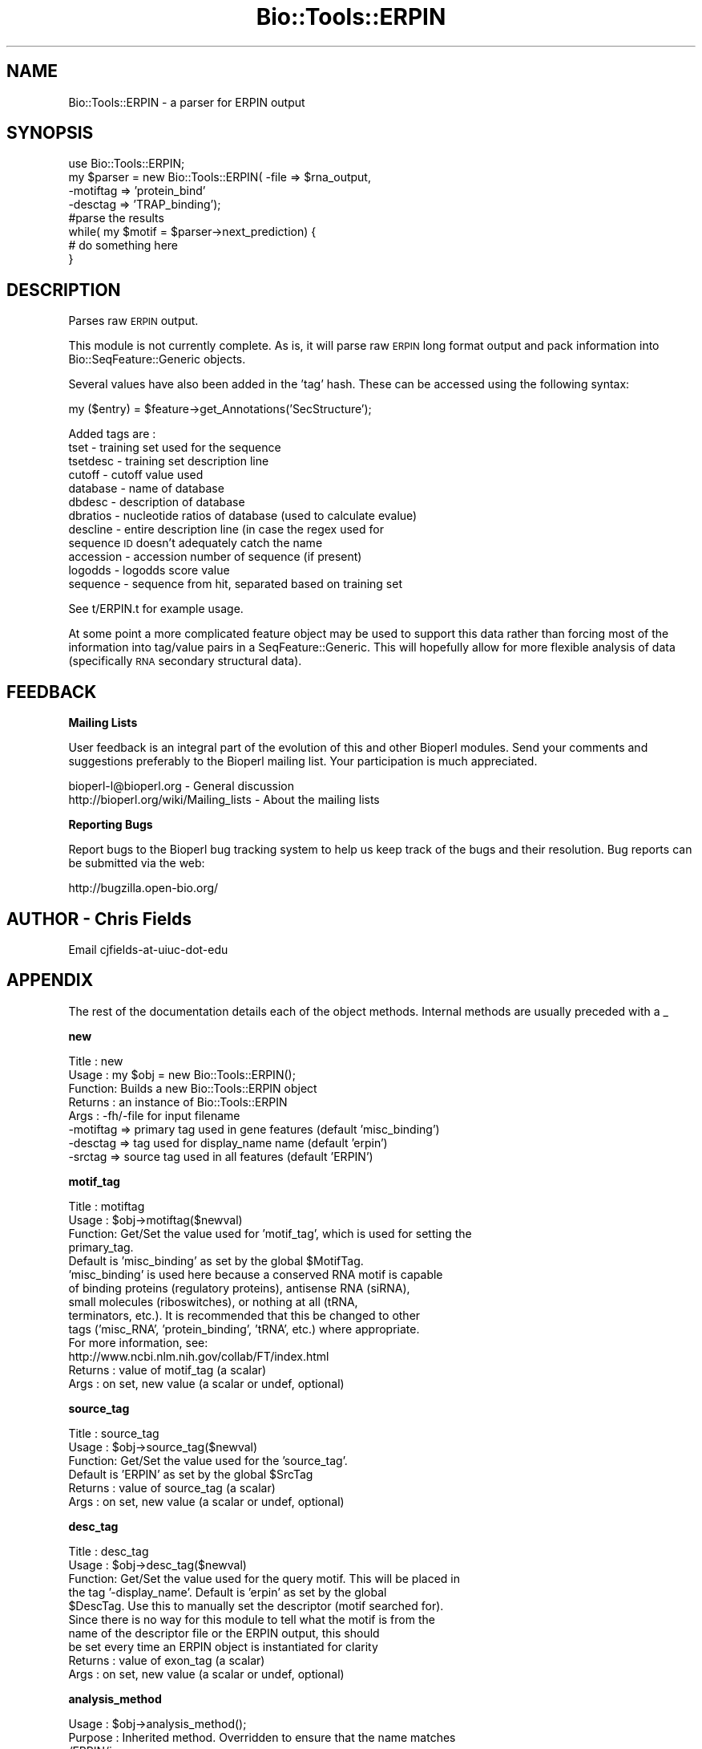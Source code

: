 .\" Automatically generated by Pod::Man v1.37, Pod::Parser v1.32
.\"
.\" Standard preamble:
.\" ========================================================================
.de Sh \" Subsection heading
.br
.if t .Sp
.ne 5
.PP
\fB\\$1\fR
.PP
..
.de Sp \" Vertical space (when we can't use .PP)
.if t .sp .5v
.if n .sp
..
.de Vb \" Begin verbatim text
.ft CW
.nf
.ne \\$1
..
.de Ve \" End verbatim text
.ft R
.fi
..
.\" Set up some character translations and predefined strings.  \*(-- will
.\" give an unbreakable dash, \*(PI will give pi, \*(L" will give a left
.\" double quote, and \*(R" will give a right double quote.  | will give a
.\" real vertical bar.  \*(C+ will give a nicer C++.  Capital omega is used to
.\" do unbreakable dashes and therefore won't be available.  \*(C` and \*(C'
.\" expand to `' in nroff, nothing in troff, for use with C<>.
.tr \(*W-|\(bv\*(Tr
.ds C+ C\v'-.1v'\h'-1p'\s-2+\h'-1p'+\s0\v'.1v'\h'-1p'
.ie n \{\
.    ds -- \(*W-
.    ds PI pi
.    if (\n(.H=4u)&(1m=24u) .ds -- \(*W\h'-12u'\(*W\h'-12u'-\" diablo 10 pitch
.    if (\n(.H=4u)&(1m=20u) .ds -- \(*W\h'-12u'\(*W\h'-8u'-\"  diablo 12 pitch
.    ds L" ""
.    ds R" ""
.    ds C` ""
.    ds C' ""
'br\}
.el\{\
.    ds -- \|\(em\|
.    ds PI \(*p
.    ds L" ``
.    ds R" ''
'br\}
.\"
.\" If the F register is turned on, we'll generate index entries on stderr for
.\" titles (.TH), headers (.SH), subsections (.Sh), items (.Ip), and index
.\" entries marked with X<> in POD.  Of course, you'll have to process the
.\" output yourself in some meaningful fashion.
.if \nF \{\
.    de IX
.    tm Index:\\$1\t\\n%\t"\\$2"
..
.    nr % 0
.    rr F
.\}
.\"
.\" For nroff, turn off justification.  Always turn off hyphenation; it makes
.\" way too many mistakes in technical documents.
.hy 0
.if n .na
.\"
.\" Accent mark definitions (@(#)ms.acc 1.5 88/02/08 SMI; from UCB 4.2).
.\" Fear.  Run.  Save yourself.  No user-serviceable parts.
.    \" fudge factors for nroff and troff
.if n \{\
.    ds #H 0
.    ds #V .8m
.    ds #F .3m
.    ds #[ \f1
.    ds #] \fP
.\}
.if t \{\
.    ds #H ((1u-(\\\\n(.fu%2u))*.13m)
.    ds #V .6m
.    ds #F 0
.    ds #[ \&
.    ds #] \&
.\}
.    \" simple accents for nroff and troff
.if n \{\
.    ds ' \&
.    ds ` \&
.    ds ^ \&
.    ds , \&
.    ds ~ ~
.    ds /
.\}
.if t \{\
.    ds ' \\k:\h'-(\\n(.wu*8/10-\*(#H)'\'\h"|\\n:u"
.    ds ` \\k:\h'-(\\n(.wu*8/10-\*(#H)'\`\h'|\\n:u'
.    ds ^ \\k:\h'-(\\n(.wu*10/11-\*(#H)'^\h'|\\n:u'
.    ds , \\k:\h'-(\\n(.wu*8/10)',\h'|\\n:u'
.    ds ~ \\k:\h'-(\\n(.wu-\*(#H-.1m)'~\h'|\\n:u'
.    ds / \\k:\h'-(\\n(.wu*8/10-\*(#H)'\z\(sl\h'|\\n:u'
.\}
.    \" troff and (daisy-wheel) nroff accents
.ds : \\k:\h'-(\\n(.wu*8/10-\*(#H+.1m+\*(#F)'\v'-\*(#V'\z.\h'.2m+\*(#F'.\h'|\\n:u'\v'\*(#V'
.ds 8 \h'\*(#H'\(*b\h'-\*(#H'
.ds o \\k:\h'-(\\n(.wu+\w'\(de'u-\*(#H)/2u'\v'-.3n'\*(#[\z\(de\v'.3n'\h'|\\n:u'\*(#]
.ds d- \h'\*(#H'\(pd\h'-\w'~'u'\v'-.25m'\f2\(hy\fP\v'.25m'\h'-\*(#H'
.ds D- D\\k:\h'-\w'D'u'\v'-.11m'\z\(hy\v'.11m'\h'|\\n:u'
.ds th \*(#[\v'.3m'\s+1I\s-1\v'-.3m'\h'-(\w'I'u*2/3)'\s-1o\s+1\*(#]
.ds Th \*(#[\s+2I\s-2\h'-\w'I'u*3/5'\v'-.3m'o\v'.3m'\*(#]
.ds ae a\h'-(\w'a'u*4/10)'e
.ds Ae A\h'-(\w'A'u*4/10)'E
.    \" corrections for vroff
.if v .ds ~ \\k:\h'-(\\n(.wu*9/10-\*(#H)'\s-2\u~\d\s+2\h'|\\n:u'
.if v .ds ^ \\k:\h'-(\\n(.wu*10/11-\*(#H)'\v'-.4m'^\v'.4m'\h'|\\n:u'
.    \" for low resolution devices (crt and lpr)
.if \n(.H>23 .if \n(.V>19 \
\{\
.    ds : e
.    ds 8 ss
.    ds o a
.    ds d- d\h'-1'\(ga
.    ds D- D\h'-1'\(hy
.    ds th \o'bp'
.    ds Th \o'LP'
.    ds ae ae
.    ds Ae AE
.\}
.rm #[ #] #H #V #F C
.\" ========================================================================
.\"
.IX Title "Bio::Tools::ERPIN 3"
.TH Bio::Tools::ERPIN 3 "2008-07-07" "perl v5.8.8" "User Contributed Perl Documentation"
.SH "NAME"
Bio::Tools::ERPIN \-  a parser for ERPIN output
.SH "SYNOPSIS"
.IX Header "SYNOPSIS"
.Vb 8
\&  use Bio::Tools::ERPIN;
\&  my $parser = new Bio::Tools::ERPIN( -file => $rna_output,
\&                                      -motiftag => 'protein_bind'
\&                                      -desctag => 'TRAP_binding');
\&  #parse the results
\&  while( my $motif = $parser->next_prediction) {
\&    # do something here
\&  }
.Ve
.SH "DESCRIPTION"
.IX Header "DESCRIPTION"
Parses raw \s-1ERPIN\s0 output.
.PP
This module is not currently complete.  As is, it will parse raw
\&\s-1ERPIN\s0 long format output and pack information into
Bio::SeqFeature::Generic objects.  
.PP
Several values have also been added in the 'tag' hash.  These can be
accessed using the following syntax:
.PP
.Vb 1
\&  my ($entry) = $feature->get_Annotations('SecStructure');
.Ve
.PP
Added tags are : 
   tset         \- training set used for the sequence
   tsetdesc     \- training set description line
   cutoff       \- cutoff value used
   database     \- name of database
   dbdesc       \- description of database
   dbratios     \- nucleotide ratios of database (used to calculate evalue)
   descline     \- entire description line (in case the regex used for
                  sequence \s-1ID\s0 doesn't adequately catch the name
   accession    \- accession number of sequence (if present)
   logodds      \- logodds score value
   sequence     \- sequence from hit, separated based on training set
.PP
See t/ERPIN.t for example usage.
.PP
At some point a more complicated feature object may be used to support
this data rather than forcing most of the information into tag/value
pairs in a SeqFeature::Generic.  This will hopefully allow for more
flexible analysis of data (specifically \s-1RNA\s0 secondary structural
data).
.SH "FEEDBACK"
.IX Header "FEEDBACK"
.Sh "Mailing Lists"
.IX Subsection "Mailing Lists"
User feedback is an integral part of the evolution of this and other
Bioperl modules. Send your comments and suggestions preferably to
the Bioperl mailing list.  Your participation is much appreciated.
.PP
.Vb 2
\&  bioperl-l@bioperl.org                  - General discussion
\&  http://bioperl.org/wiki/Mailing_lists  - About the mailing lists
.Ve
.Sh "Reporting Bugs"
.IX Subsection "Reporting Bugs"
Report bugs to the Bioperl bug tracking system to help us keep track
of the bugs and their resolution. Bug reports can be submitted via the
web:
.PP
.Vb 1
\&  http://bugzilla.open-bio.org/
.Ve
.SH "AUTHOR \- Chris Fields"
.IX Header "AUTHOR - Chris Fields"
Email cjfields-at-uiuc-dot-edu
.SH "APPENDIX"
.IX Header "APPENDIX"
The rest of the documentation details each of the object methods.
Internal methods are usually preceded with a _
.Sh "new"
.IX Subsection "new"
.Vb 8
\& Title   : new
\& Usage   : my $obj = new Bio::Tools::ERPIN();
\& Function: Builds a new Bio::Tools::ERPIN object 
\& Returns : an instance of Bio::Tools::ERPIN
\& Args    : -fh/-file for input filename
\&           -motiftag => primary tag used in gene features (default 'misc_binding')
\&           -desctag => tag used for display_name name (default 'erpin')
\&           -srctag  => source tag used in all features (default 'ERPIN')
.Ve
.Sh "motif_tag"
.IX Subsection "motif_tag"
.Vb 14
\& Title   : motiftag
\& Usage   : $obj->motiftag($newval)
\& Function: Get/Set the value used for 'motif_tag', which is used for setting the
\&           primary_tag.
\&           Default is 'misc_binding' as set by the global $MotifTag.
\&           'misc_binding' is used here because a conserved RNA motif is capable
\&           of binding proteins (regulatory proteins), antisense RNA (siRNA),
\&           small molecules (riboswitches), or nothing at all (tRNA,
\&           terminators, etc.).  It is recommended that this be changed to other
\&           tags ('misc_RNA', 'protein_binding', 'tRNA', etc.) where appropriate.
\&           For more information, see:
\&           http://www.ncbi.nlm.nih.gov/collab/FT/index.html
\& Returns : value of motif_tag (a scalar)
\& Args    : on set, new value (a scalar or undef, optional)
.Ve
.Sh "source_tag"
.IX Subsection "source_tag"
.Vb 6
\& Title   : source_tag
\& Usage   : $obj->source_tag($newval)
\& Function: Get/Set the value used for the 'source_tag'.
\&           Default is 'ERPIN' as set by the global $SrcTag
\& Returns : value of source_tag (a scalar)
\& Args    : on set, new value (a scalar or undef, optional)
.Ve
.Sh "desc_tag"
.IX Subsection "desc_tag"
.Vb 10
\& Title   : desc_tag
\& Usage   : $obj->desc_tag($newval)
\& Function: Get/Set the value used for the query motif.  This will be placed in
\&           the tag '-display_name'.  Default is 'erpin' as set by the global
\&           $DescTag.  Use this to manually set the descriptor (motif searched for).
\&           Since there is no way for this module to tell what the motif is from the
\&           name of the descriptor file or the ERPIN output, this should
\&           be set every time an ERPIN object is instantiated for clarity
\& Returns : value of exon_tag (a scalar)
\& Args    : on set, new value (a scalar or undef, optional)
.Ve
.Sh "analysis_method"
.IX Subsection "analysis_method"
.Vb 5
\& Usage     : $obj->analysis_method();
\& Purpose   : Inherited method. Overridden to ensure that the name matches
\&             /ERPIN/i.
\& Returns   : String
\& Argument  : n/a
.Ve
.Sh "next_feature"
.IX Subsection "next_feature"
.Vb 12
\& Title   : next_feature
\& Usage   : while($gene = $obj->next_feature()) {
\&                  # do something
\&           }
\& Function: Returns the next gene structure prediction of the ERPIN result
\&           file. Call this method repeatedly until FALSE is returned.
\&           The returned object is actually a SeqFeatureI implementing object.
\&           This method is required for classes implementing the
\&           SeqAnalysisParserI interface, and is merely an alias for 
\&           next_prediction() at present.
\& Returns : A Bio::Tools::Prediction::Gene object.
\& Args    : None (at present)
.Ve
.Sh "next_prediction"
.IX Subsection "next_prediction"
.Vb 8
\& Title   : next_prediction
\& Usage   : while($gene = $obj->next_prediction()) {
\&                  # do something
\&           }
\& Function: Returns the next gene structure prediction of the ERPIN result
\&           file. Call this method repeatedly until FALSE is returned.
\& Returns : A Bio::Tools::Prediction::Gene object.
\& Args    : None (at present)
.Ve
